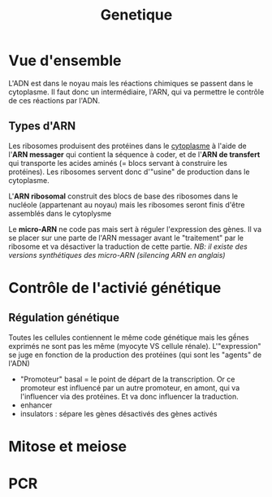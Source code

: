 #+TITLE: Genetique
* Vue d'ensemble
[[file:./images/adn.png]]

L'ADN est dans le noyau mais les réactions chimiques se passent dans le cytoplasme.
Il faut donc un intermédiaire, l'ARN, qui va permettre le contrôle de ces réactions par l'ADN.
** Types d'ARN
Les ribosomes produisent des protéines dans le _cytoplasme_ à l'aide de l'*ARN
messager* qui contient la séquence à coder, et de l'*ARN de transfert* qui transporte les
acides aminés (= blocs servant à construire les protéines). Les ribosomes
servent donc d'"usine" de production dans le cytoplasme.
#+attr_html: :width 400 px
[[file:./images/ribosomes.png]]
L'*ARN ribosomal* construit des blocs de base des ribosomes dans le nucléole
(appartenant au noyau) mais les ribosomes seront finis d'être assemblés dans le
cytoplysme

Le *micro-ARN* ne code pas mais sert à réguler l'expression des gènes. Il va se
placer sur une parte de l'ARN messager avant le "traitement" par le ribosome et
va désactiver la traduction de cette partie.
/NB: il existe des versions synthétiques des micro-ARN (silencing ARN en anglais)/
* Contrôle de l'activié génétique
** Régulation génétique
Toutes les cellules contiennent le même code génétique mais les gềnes exprimés ne sont pas les même (myocyte VS cellule rénale). L'"expression" se juge en fonction de la production des protéines (qui sont les "agents" de l'ADN)

- "Promoteur" basal = le point de départ de la transcription. Or ce promoteur est influencé par un autre promoteur, en amont, qui va l'influencer via des protéines. Et va donc influencer la traduction.
- enhancer
- insulators : sépare les gènes désactivés des gènes activés
* Mitose et meiose
#+attr_html: :width 400 px
[[./images/pcr.png]]
* PCR
#+attr_html: :width 400 px
[[./images/mitose_meiose.png]]
